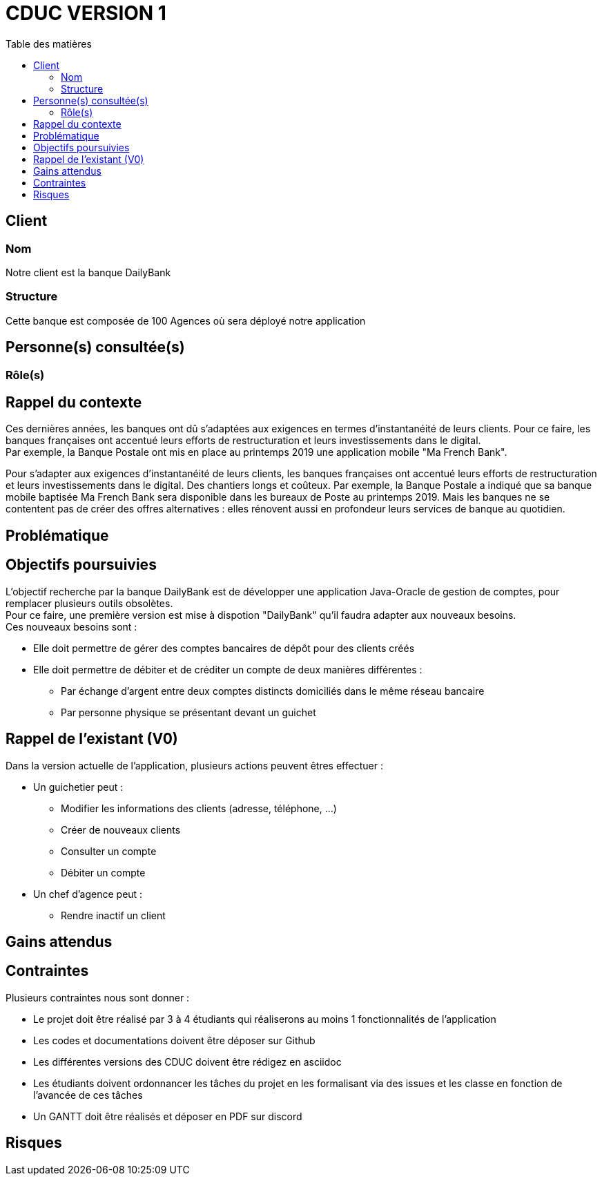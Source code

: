 # CDUC VERSION 1
:toc: left
:toc-title: Table des matières

## Client 

### Nom
Notre client est la banque DailyBank

### Structure
Cette banque est composée de 100 Agences où sera déployé notre application 

## Personne(s) consultée(s)

### Rôle(s)

## Rappel du contexte
Ces dernières années, les banques ont dû s'adaptées aux exigences en termes d'instantanéité de leurs clients. Pour ce faire, les banques françaises ont accentué leurs efforts de restructuration et leurs investissements dans le digital. +
Par exemple, la Banque Postale ont mis en place au printemps 2019 une application mobile "Ma French Bank". +


Pour s’adapter aux exigences d’instantanéité de leurs clients, les banques françaises ont accentué leurs efforts de restructuration et leurs investissements dans le digital. Des chantiers longs et coûteux. Par exemple, la Banque Postale a indiqué que sa banque mobile baptisée Ma French Bank sera disponible dans les bureaux de Poste au printemps 2019. Mais les banques ne se contentent pas de créer des offres alternatives : elles rénovent aussi en profondeur leurs services de banque au quotidien.

## Problématique 


## Objectifs poursuivies 
L'objectif recherche par la banque DailyBank est de développer une application Java-Oracle de gestion de comptes, pour remplacer plusieurs outils obsolètes. +
Pour ce faire, une première version est mise à dispotion "DailyBank" qu'il faudra adapter aux nouveaux besoins. +
Ces nouveaux besoins sont :

* Elle doit permettre de gérer des comptes bancaires de dépôt pour des clients créés 
* Elle doit permettre de débiter et de créditer un compte de deux manières différentes : 
** Par échange d'argent  entre deux comptes distincts domiciliés dans le même réseau bancaire
** Par personne physique se présentant devant un guichet


## Rappel de l'existant (V0)
Dans la version actuelle de l'application, plusieurs actions peuvent êtres effectuer :

* Un guichetier peut :
** Modifier les informations des clients (adresse, téléphone, …)
** Créer de nouveaux clients
** Consulter un compte
** Débiter un compte

* Un chef d'agence peut :
** Rendre inactif un client

## Gains attendus 


## Contraintes 
Plusieurs contraintes nous sont donner :

* Le projet doit être réalisé par 3 à 4 étudiants qui réaliserons au moins 1 fonctionnalités de l'application
* Les codes et documentations doivent être déposer sur Github
* Les différentes versions des CDUC doivent être rédigez en asciidoc
* Les étudiants doivent ordonnancer les tâches du projet en les formalisant via des issues et les classe en fonction de l'avancée de ces tâches
* Un GANTT doit être réalisés et déposer en PDF sur discord

## Risques 
